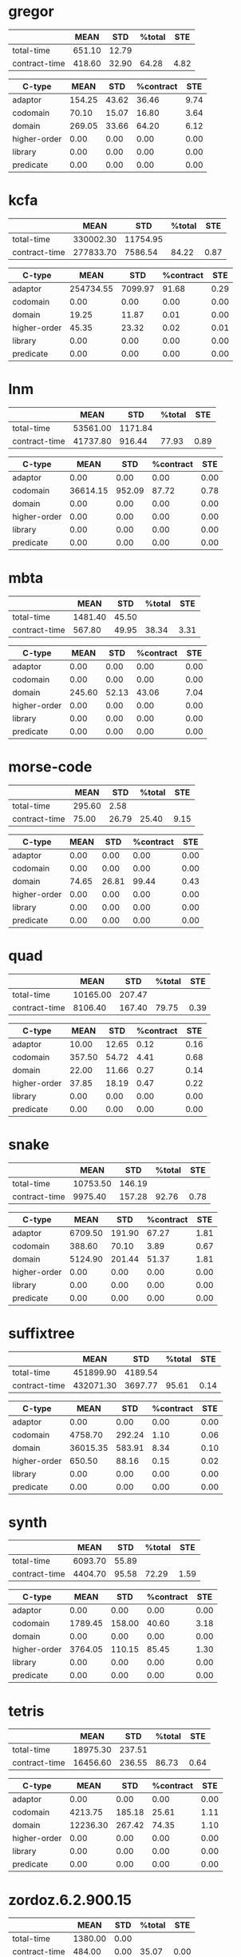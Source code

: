 * gregor
|---------------+--------+-------+--------+------|
|               |   MEAN |   STD | %total |  STE |
|---------------+--------+-------+--------+------|
| total-time    | 651.10 | 12.79 |        |      |
| contract-time | 418.60 | 32.90 |  64.28 | 4.82 |
|---------------+--------+-------+--------+------|

|--------------+--------+-------+-----------+------|
| C-type       |   MEAN |   STD | %contract |  STE |
|--------------+--------+-------+-----------+------|
| adaptor      | 154.25 | 43.62 |     36.46 | 9.74 |
| codomain     |  70.10 | 15.07 |     16.80 | 3.64 |
| domain       | 269.05 | 33.66 |     64.20 | 6.12 |
| higher-order |   0.00 |  0.00 |      0.00 | 0.00 |
| library      |   0.00 |  0.00 |      0.00 | 0.00 |
| predicate    |   0.00 |  0.00 |      0.00 | 0.00 |
|--------------+--------+-------+-----------+------|

* kcfa
|---------------+-----------+----------+--------+------|
|               |      MEAN |      STD | %total |  STE |
|---------------+-----------+----------+--------+------|
| total-time    | 330002.30 | 11754.95 |        |      |
| contract-time | 277833.70 |  7586.54 |  84.22 | 0.87 |
|---------------+-----------+----------+--------+------|

|--------------+-----------+---------+-----------+------|
| C-type       |      MEAN |     STD | %contract |  STE |
|--------------+-----------+---------+-----------+------|
| adaptor      | 254734.55 | 7099.97 |     91.68 | 0.29 |
| codomain     |      0.00 |    0.00 |      0.00 | 0.00 |
| domain       |     19.25 |   11.87 |      0.01 | 0.00 |
| higher-order |     45.35 |   23.32 |      0.02 | 0.01 |
| library      |      0.00 |    0.00 |      0.00 | 0.00 |
| predicate    |      0.00 |    0.00 |      0.00 | 0.00 |
|--------------+-----------+---------+-----------+------|

* lnm
|---------------+----------+---------+--------+------|
|               |     MEAN |     STD | %total |  STE |
|---------------+----------+---------+--------+------|
| total-time    | 53561.00 | 1171.84 |        |      |
| contract-time | 41737.80 |  916.44 |  77.93 | 0.89 |
|---------------+----------+---------+--------+------|

|--------------+----------+--------+-----------+------|
| C-type       |     MEAN |    STD | %contract |  STE |
|--------------+----------+--------+-----------+------|
| adaptor      |     0.00 |   0.00 |      0.00 | 0.00 |
| codomain     | 36614.15 | 952.09 |     87.72 | 0.78 |
| domain       |     0.00 |   0.00 |      0.00 | 0.00 |
| higher-order |     0.00 |   0.00 |      0.00 | 0.00 |
| library      |     0.00 |   0.00 |      0.00 | 0.00 |
| predicate    |     0.00 |   0.00 |      0.00 | 0.00 |
|--------------+----------+--------+-----------+------|

* mbta
|---------------+---------+-------+--------+------|
|               |    MEAN |   STD | %total |  STE |
|---------------+---------+-------+--------+------|
| total-time    | 1481.40 | 45.50 |        |      |
| contract-time |  567.80 | 49.95 |  38.34 | 3.31 |
|---------------+---------+-------+--------+------|

|--------------+--------+-------+-----------+------|
| C-type       |   MEAN |   STD | %contract |  STE |
|--------------+--------+-------+-----------+------|
| adaptor      |   0.00 |  0.00 |      0.00 | 0.00 |
| codomain     |   0.00 |  0.00 |      0.00 | 0.00 |
| domain       | 245.60 | 52.13 |     43.06 | 7.04 |
| higher-order |   0.00 |  0.00 |      0.00 | 0.00 |
| library      |   0.00 |  0.00 |      0.00 | 0.00 |
| predicate    |   0.00 |  0.00 |      0.00 | 0.00 |
|--------------+--------+-------+-----------+------|

* morse-code
|---------------+--------+-------+--------+------|
|               |   MEAN |   STD | %total |  STE |
|---------------+--------+-------+--------+------|
| total-time    | 295.60 |  2.58 |        |      |
| contract-time |  75.00 | 26.79 |  25.40 | 9.15 |
|---------------+--------+-------+--------+------|

|--------------+-------+-------+-----------+------|
| C-type       |  MEAN |   STD | %contract |  STE |
|--------------+-------+-------+-----------+------|
| adaptor      |  0.00 |  0.00 |      0.00 | 0.00 |
| codomain     |  0.00 |  0.00 |      0.00 | 0.00 |
| domain       | 74.65 | 26.81 |     99.44 | 0.43 |
| higher-order |  0.00 |  0.00 |      0.00 | 0.00 |
| library      |  0.00 |  0.00 |      0.00 | 0.00 |
| predicate    |  0.00 |  0.00 |      0.00 | 0.00 |
|--------------+-------+-------+-----------+------|

* quad
|---------------+----------+--------+--------+------|
|               |     MEAN |    STD | %total |  STE |
|---------------+----------+--------+--------+------|
| total-time    | 10165.00 | 207.47 |        |      |
| contract-time |  8106.40 | 167.40 |  79.75 | 0.39 |
|---------------+----------+--------+--------+------|

|--------------+--------+-------+-----------+------|
| C-type       |   MEAN |   STD | %contract |  STE |
|--------------+--------+-------+-----------+------|
| adaptor      |  10.00 | 12.65 |      0.12 | 0.16 |
| codomain     | 357.50 | 54.72 |      4.41 | 0.68 |
| domain       |  22.00 | 11.66 |      0.27 | 0.14 |
| higher-order |  37.85 | 18.19 |      0.47 | 0.22 |
| library      |   0.00 |  0.00 |      0.00 | 0.00 |
| predicate    |   0.00 |  0.00 |      0.00 | 0.00 |
|--------------+--------+-------+-----------+------|

* snake
|---------------+----------+--------+--------+------|
|               |     MEAN |    STD | %total |  STE |
|---------------+----------+--------+--------+------|
| total-time    | 10753.50 | 146.19 |        |      |
| contract-time |  9975.40 | 157.28 |  92.76 | 0.78 |
|---------------+----------+--------+--------+------|

|--------------+---------+--------+-----------+------|
| C-type       |    MEAN |    STD | %contract |  STE |
|--------------+---------+--------+-----------+------|
| adaptor      | 6709.50 | 191.90 |     67.27 | 1.81 |
| codomain     |  388.60 |  70.10 |      3.89 | 0.67 |
| domain       | 5124.90 | 201.44 |     51.37 | 1.81 |
| higher-order |    0.00 |   0.00 |      0.00 | 0.00 |
| library      |    0.00 |   0.00 |      0.00 | 0.00 |
| predicate    |    0.00 |   0.00 |      0.00 | 0.00 |
|--------------+---------+--------+-----------+------|

* suffixtree
|---------------+-----------+---------+--------+------|
|               |      MEAN |     STD | %total |  STE |
|---------------+-----------+---------+--------+------|
| total-time    | 451899.90 | 4189.54 |        |      |
| contract-time | 432071.30 | 3697.77 |  95.61 | 0.14 |
|---------------+-----------+---------+--------+------|

|--------------+----------+--------+-----------+------|
| C-type       |     MEAN |    STD | %contract |  STE |
|--------------+----------+--------+-----------+------|
| adaptor      |     0.00 |   0.00 |      0.00 | 0.00 |
| codomain     |  4758.70 | 292.24 |      1.10 | 0.06 |
| domain       | 36015.35 | 583.91 |      8.34 | 0.10 |
| higher-order |   650.50 |  88.16 |      0.15 | 0.02 |
| library      |     0.00 |   0.00 |      0.00 | 0.00 |
| predicate    |     0.00 |   0.00 |      0.00 | 0.00 |
|--------------+----------+--------+-----------+------|

* synth
|---------------+---------+-------+--------+------|
|               |    MEAN |   STD | %total |  STE |
|---------------+---------+-------+--------+------|
| total-time    | 6093.70 | 55.89 |        |      |
| contract-time | 4404.70 | 95.58 |  72.29 | 1.59 |
|---------------+---------+-------+--------+------|

|--------------+---------+--------+-----------+------|
| C-type       |    MEAN |    STD | %contract |  STE |
|--------------+---------+--------+-----------+------|
| adaptor      |    0.00 |   0.00 |      0.00 | 0.00 |
| codomain     | 1789.45 | 158.00 |     40.60 | 3.18 |
| domain       |    0.00 |   0.00 |      0.00 | 0.00 |
| higher-order | 3764.05 | 110.15 |     85.45 | 1.30 |
| library      |    0.00 |   0.00 |      0.00 | 0.00 |
| predicate    |    0.00 |   0.00 |      0.00 | 0.00 |
|--------------+---------+--------+-----------+------|

* tetris
|---------------+----------+--------+--------+------|
|               |     MEAN |    STD | %total |  STE |
|---------------+----------+--------+--------+------|
| total-time    | 18975.30 | 237.51 |        |      |
| contract-time | 16456.60 | 236.55 |  86.73 | 0.64 |
|---------------+----------+--------+--------+------|

|--------------+----------+--------+-----------+------|
| C-type       |     MEAN |    STD | %contract |  STE |
|--------------+----------+--------+-----------+------|
| adaptor      |     0.00 |   0.00 |      0.00 | 0.00 |
| codomain     |  4213.75 | 185.18 |     25.61 | 1.11 |
| domain       | 12236.30 | 267.42 |     74.35 | 1.10 |
| higher-order |     0.00 |   0.00 |      0.00 | 0.00 |
| library      |     0.00 |   0.00 |      0.00 | 0.00 |
| predicate    |     0.00 |   0.00 |      0.00 | 0.00 |
|--------------+----------+--------+-----------+------|

* zordoz.6.2.900.15
|---------------+---------+------+--------+------|
|               |    MEAN |  STD | %total |  STE |
|---------------+---------+------+--------+------|
| total-time    | 1380.00 | 0.00 |        |      |
| contract-time |  484.00 | 0.00 |  35.07 | 0.00 |
|---------------+---------+------+--------+------|

|--------------+--------+------+-----------+------|
| C-type       |   MEAN |  STD | %contract |  STE |
|--------------+--------+------+-----------+------|
| adaptor      |   0.00 | 0.00 |      0.00 | 0.00 |
| codomain     |  10.00 | 0.00 |      2.07 | 0.00 |
| domain       |  10.00 | 0.00 |      2.07 | 0.00 |
| higher-order | 387.00 | 0.00 |     79.96 | 0.00 |
| library      |   0.00 | 0.00 |      0.00 | 0.00 |
| predicate    |   0.00 | 0.00 |      0.00 | 0.00 |
|--------------+--------+------+-----------+------|

